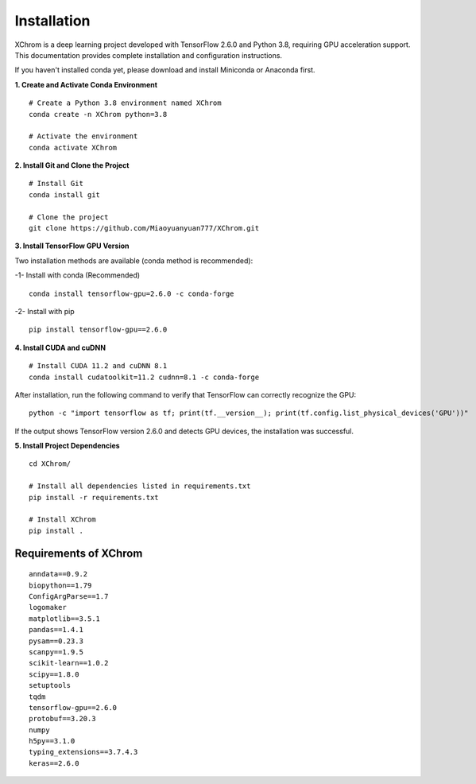 .. highlight:: shell

============
Installation
============


XChrom is a deep learning project developed with TensorFlow 2.6.0 and Python 3.8, requiring GPU acceleration support. This documentation provides complete installation and configuration instructions.

If you haven't installed conda yet, please download and install Miniconda or Anaconda first.

**1. Create and Activate Conda Environment**

::

    # Create a Python 3.8 environment named XChrom
    conda create -n XChrom python=3.8

    # Activate the environment
    conda activate XChrom


**2. Install Git and Clone the Project**

::
    
    # Install Git
    conda install git
    
    # Clone the project
    git clone https://github.com/Miaoyuanyuan777/XChrom.git


**3. Install TensorFlow GPU Version**

Two installation methods are available (conda method is recommended):

-1- Install with conda (Recommended)

::
    
    conda install tensorflow-gpu=2.6.0 -c conda-forge



-2- Install with pip

::

    pip install tensorflow-gpu==2.6.0


**4. Install CUDA and cuDNN**

::

    # Install CUDA 11.2 and cuDNN 8.1
    conda install cudatoolkit=11.2 cudnn=8.1 -c conda-forge


After installation, run the following command to verify that TensorFlow can correctly recognize the GPU:

::

    python -c "import tensorflow as tf; print(tf.__version__); print(tf.config.list_physical_devices('GPU'))"


If the output shows TensorFlow version 2.6.0 and detects GPU devices, the installation was successful.

**5. Install Project Dependencies**

::

    cd XChrom/

    # Install all dependencies listed in requirements.txt
    pip install -r requirements.txt

    # Install XChrom
    pip install .



Requirements of XChrom
----------------------

::

    anndata==0.9.2
    biopython==1.79    
    ConfigArgParse==1.7
    logomaker
    matplotlib==3.5.1
    pandas==1.4.1
    pysam==0.23.3
    scanpy==1.9.5
    scikit-learn==1.0.2
    scipy==1.8.0
    setuptools
    tqdm
    tensorflow-gpu==2.6.0 
    protobuf==3.20.3
    numpy
    h5py==3.1.0
    typing_extensions==3.7.4.3
    keras==2.6.0